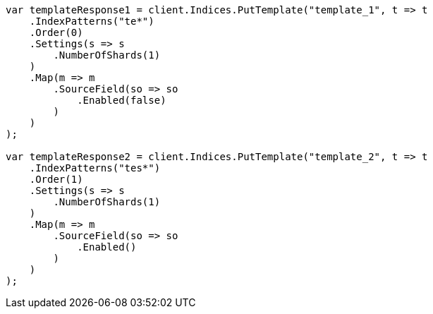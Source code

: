 // indices/templates.asciidoc:180

////
IMPORTANT NOTE
==============
This file is generated from method Line180 in https://github.com/elastic/elasticsearch-net/tree/master/tests/Examples/Indices/TemplatesPage.cs#L106-L161.
If you wish to submit a PR to change this example, please change the source method above and run

dotnet run -- asciidoc

from the ExamplesGenerator project directory, and submit a PR for the change at
https://github.com/elastic/elasticsearch-net/pulls
////

[source, csharp]
----
var templateResponse1 = client.Indices.PutTemplate("template_1", t => t
    .IndexPatterns("te*")
    .Order(0)
    .Settings(s => s
        .NumberOfShards(1)
    )
    .Map(m => m
        .SourceField(so => so
            .Enabled(false)
        )
    )
);

var templateResponse2 = client.Indices.PutTemplate("template_2", t => t
    .IndexPatterns("tes*")
    .Order(1)
    .Settings(s => s
        .NumberOfShards(1)
    )
    .Map(m => m
        .SourceField(so => so
            .Enabled()
        )
    )
);
----
